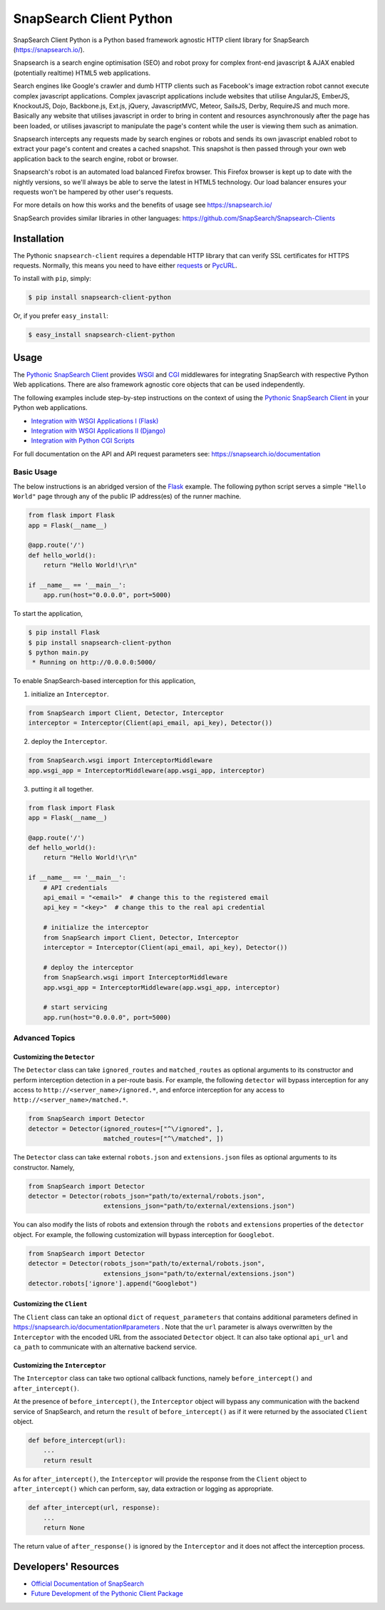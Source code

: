 .. snapsearch-client-python document
   :noindex:

========================
SnapSearch Client Python
========================

.. image:: https://travis-ci.org/SnapSearch/SnapSearch-Client-Python.png?branch=master
   :target: https://travis-ci.org/SnapSearch/SnapSearch-Client-Python

.. image:: http://badge.fury.io/py/snapsearch-client-python.png
   :target: http://badge.fury.io/py/snapsearch-client-python

.. image:: https://img.shields.io/pypi/dm/snapsearch-client-python.svg
   :target: https://crate.io/packages/snapsearch-client-python/
   :alt: Downloads

.. image:: https://img.shields.io/pypi/l/snapsearch-client-python.svg
   :target: https://pypi.python.org/pypi/snapsearch-client-python/
   :alt: License

SnapSearch Client Python is a Python based framework agnostic HTTP client
library for SnapSearch (https://snapsearch.io/).

Snapsearch is a search engine optimisation (SEO) and robot proxy for complex
front-end javascript & AJAX enabled (potentially realtime) HTML5 web applications.

Search engines like Google's crawler and dumb HTTP clients such as Facebook's
image extraction robot cannot execute complex javascript applications. Complex
javascript applications include websites that utilise AngularJS, EmberJS, KnockoutJS,
Dojo, Backbone.js, Ext.js, jQuery, JavascriptMVC, Meteor, SailsJS, Derby, RequireJS
and much more. Basically any website that utilises javascript in order to bring in
content and resources asynchronously after the page has been loaded, or utilises
javascript to manipulate the page's content while the user is viewing them such
as animation.

Snapsearch intercepts any requests made by search engines or robots and sends its
own javascript enabled robot to extract your page's content and creates a cached
snapshot. This snapshot is then passed through your own web application back to
the search engine, robot or browser.

Snapsearch's robot is an automated load balanced Firefox browser. This Firefox
browser is kept up to date with the nightly versions, so we'll always be able
to serve the latest in HTML5 technology. Our load balancer ensures your requests
won't be hampered by other user's requests.

For more details on how this works and the benefits of usage see
https://snapsearch.io/

SnapSearch provides similar libraries in other languages:
https://github.com/SnapSearch/Snapsearch-Clients

Installation
============

The Pythonic ``snapsearch-client`` requires a dependable HTTP library that can
verify SSL certificates for HTTPS requests. Normally, this means you need to
have either `requests`_ or `PycURL`_.

.. _`PycURL`: http://pycurl.sourceforge.net/
.. _`requests`: http://python-requests.org/

To install with ``pip``, simply:

.. code-block:: bash

    $ pip install snapsearch-client-python

Or, if you prefer ``easy_install``:

.. code-block:: bash

    $ easy_install snapsearch-client-python


Usage
=====

The `Pythonic SnapSearch Client`_ provides `WSGI`_ and `CGI`_ middlewares for
integrating SnapSearch with respective Python Web applications. There are also
framework agnostic core objects that can be used independently.

.. _`Pythonic SnapSearch Client`: https://github.com/SnapSearch/SnapSearch-Client-Python
.. _`WSGI`: http://legacy.python.org/dev/peps/pep-3333/
.. _`CGI`: http://docs.python.org/library/cgi.html

The following examples include step-by-step instructions on the context of
using the `Pythonic SnapSearch Client`_ in your Python web applications.

- `Integration with WSGI Applications I (Flask) <https://pythonhosted.org/snapsearch-client-python/flask.html>`_
- `Integration with WSGI Applications II (Django) <https://pythonhosted.org/snapsearch-client-python/django.html>`_
- `Integration with Python CGI Scripts <https://pythonhosted.org/snapsearch-client-python/pycgi.html>`_

For full documentation on the API and API request parameters see:
https://snapsearch.io/documentation


Basic Usage
-----------

The below instructions is an abridged version of the Flask_ example. The
following python script serves a simple ``"Hello World"`` page through any of
the public IP address(es) of the runner machine.

.. _Flask: http://flask.pocoo.org/

.. code:: python

    from flask import Flask
    app = Flask(__name__)

    @app.route('/')
    def hello_world():
        return "Hello World!\r\n"

    if __name__ == '__main__':
        app.run(host="0.0.0.0", port=5000)

To start the application,

.. code-block:: bash

    $ pip install Flask
    $ pip install snapsearch-client-python
    $ python main.py
     * Running on http://0.0.0.0:5000/

To enable SnapSearch-based interception for this application,

1. initialize an ``Interceptor``.

.. code-block:: python

    from SnapSearch import Client, Detector, Interceptor
    interceptor = Interceptor(Client(api_email, api_key), Detector())


2. deploy the ``Interceptor``.

.. code-block:: python

    from SnapSearch.wsgi import InterceptorMiddleware
    app.wsgi_app = InterceptorMiddleware(app.wsgi_app, interceptor)


3. putting it all together.

.. code-block:: python

    from flask import Flask
    app = Flask(__name__)

    @app.route('/')
    def hello_world():
        return "Hello World!\r\n"

    if __name__ == '__main__':
        # API credentials
        api_email = "<email>"  # change this to the registered email
        api_key = "<key>"  # change this to the real api credential

        # initialize the interceptor
        from SnapSearch import Client, Detector, Interceptor
        interceptor = Interceptor(Client(api_email, api_key), Detector())

        # deploy the interceptor
        from SnapSearch.wsgi import InterceptorMiddleware
        app.wsgi_app = InterceptorMiddleware(app.wsgi_app, interceptor)

        # start servicing
        app.run(host="0.0.0.0", port=5000)


Advanced Topics
---------------

Customizing the ``Detector``
~~~~~~~~~~~~~~~~~~~~~~~~~~~~

The ``Detector`` class can take ``ignored_routes`` and ``matched_routes`` as
optional arguments to its constructor and perform interception detection in a
per-route basis. For example, the following ``detector`` will bypass
interception for any access to ``http://<server_name>/ignored.*``, and enforce
interception for any access to ``http://<server_name>/matched.*``.

.. code-block:: python

        from SnapSearch import Detector
        detector = Detector(ignored_routes=["^\/ignored", ],
                            matched_routes=["^\/matched", ])

The ``Detector`` class can take external ``robots.json`` and ``extensions.json``
files as optional arguments to its constructor. Namely,

.. code-block:: python

    from SnapSearch import Detector
    detector = Detector(robots_json="path/to/external/robots.json",
                        extensions_json="path/to/external/extensions.json")

You can also modify the lists of robots and extension through the ``robots``
and ``extensions`` properties of the ``detector`` object. For example,
the following customization will bypass interception for ``Googlebot``.

.. code-block:: python

    from SnapSearch import Detector
    detector = Detector(robots_json="path/to/external/robots.json",
                        extensions_json="path/to/external/extensions.json")
    detector.robots['ignore'].append("Googlebot")


Customizing the ``Client``
~~~~~~~~~~~~~~~~~~~~~~~~~~

The ``Client`` class can take an optional ``dict`` of ``request_parameters``
that contains additional parameters defined in 
https://snapsearch.io/documentation#parameters . Note that the ``url`` parameter
is always overwritten by the ``Interceptor`` with the encoded URL from the
associated ``Detector`` object. It can also take optional ``api_url`` and
``ca_path`` to communicate with an alternative backend service.


Customizing the ``Interceptor``
~~~~~~~~~~~~~~~~~~~~~~~~~~~~~~~

The ``Interceptor`` class can take two optional callback functions, namely
``before_intercept()`` and ``after_intercept()``.

At the presence of ``before_intercept()``, the ``Interceptor`` object will
bypass any communication with the backend service of SnapSearch, and return
the ``result`` of ``before_intercept()`` as if it were returned by the
associated ``Client`` object.

.. code-block:: python

    def before_intercept(url):
        ...
        return result

As for ``after_intercept()``, the ``Interceptor`` will provide the response
from the ``Client`` object to ``after_intercept()`` which can perform, say,
data extraction or logging as appropriate.

.. code-block:: python

    def after_intercept(url, response):
        ...
        return None

The return value of ``after_response()`` is ignored by the ``Interceptor`` and
it does not affect the interception process.


Developers' Resources
=====================

- `Official Documentation of SnapSearch <https://snapsearch.io/documentation>`_
- `Future Development of the Pythonic Client Package <https://pythonhosted.org/snapsearch-client-python/develop.html>`_
